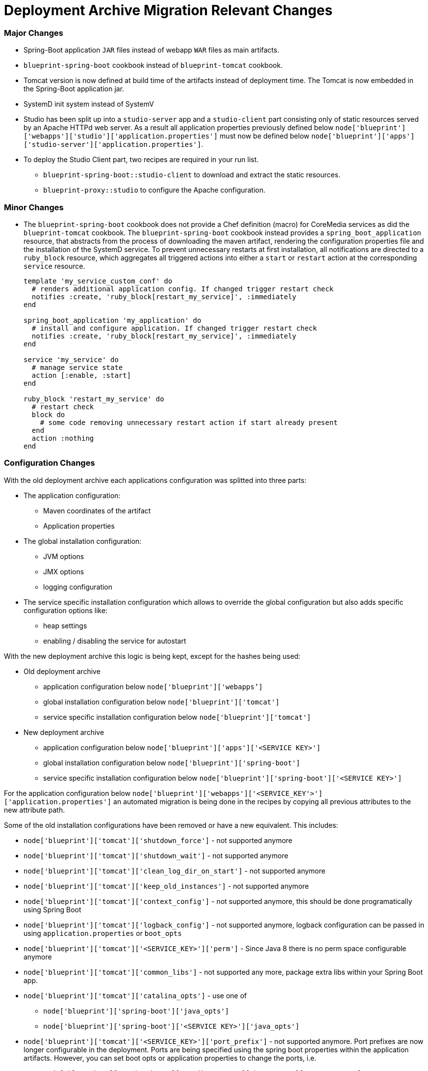 = Deployment Archive Migration Relevant Changes

[discrete]
=== Major Changes

* Spring-Boot application `+JAR+` files instead of webapp `+WAR+` files as main artifacts.
* `+blueprint-spring-boot+` cookbook instead of `+blueprint-tomcat+` cookbook.
* Tomcat version is now defined at build time of the artifacts instead of deployment time. The Tomcat is now
  embedded in the Spring-Boot application jar.
* SystemD init system instead of SystemV
* Studio has been split up into a `+studio-server+` app and a `+studio-client+` part consisting only of
  static resources served by an Apache HTTPd web server. As a result all application properties previously defined below
  `+node['blueprint']['webapps']['studio']['application.properties']+` must now be defined below
  `+node['blueprint']['apps']['studio-server']['application.properties']+`.
* To deploy the Studio Client part, two recipes are required in your run list.
** `blueprint-spring-boot::studio-client` to download and extract the static resources.
** `blueprint-proxy::studio` to configure the Apache configuration.

[discrete]
=== Minor Changes

* The `+blueprint-spring-boot+` cookbook does not provide a Chef definition (macro) for CoreMedia services as did the
  `+blueprint-tomcat+` cookbook. The `+blueprint-spring-boot+` cookbook instead provides a `+spring_boot_application+`
  resource, that abstracts from the process of downloading the maven artifact, rendering the configuration properties
  file and the installation of the SystemD service. To prevent unnecessary restarts at first installation, all
  notifications are directed to a `+ruby_block+` resource, which aggregates all triggered actions into either a
  `+start+` or `+restart+` action at the corresponding `+service+` resource.
+
[source,ruby]
----
template 'my_service_custom_conf' do
  # renders additional application config. If changed trigger restart check
  notifies :create, 'ruby_block[restart_my_service]', :immediately
end

spring_boot_application 'my_application' do
  # install and configure application. If changed trigger restart check
  notifies :create, 'ruby_block[restart_my_service]', :immediately
end

service 'my_service' do
  # manage service state
  action [:enable, :start]
end

ruby_block 'restart_my_service' do
  # restart check
  block do
    # some code removing unnecessary restart action if start already present
  end
  action :nothing
end
----

[discrete]
=== Configuration Changes

With the old deployment archive each applications configuration was splitted into three parts:

* The application configuration:
** Maven coordinates of the artifact
** Application properties
* The global installation configuration:
** JVM options
** JMX options
** logging configuration
* The service specific installation configuration which allows to override the global configuration but also adds
  specific configuration options like:
** heap settings
** enabling / disabling the service for autostart

With the new deployment archive this logic is being kept, except for the hashes being used:

* Old deployment archive
** application configuration below `+node['blueprint']['webapps’]+`
** global installation configuration below `+node['blueprint']['tomcat']+`
** service specific installation configuration below `+node['blueprint']['tomcat']+`
* New deployment archive
** application configuration below `+node['blueprint']['apps']['<SERVICE KEY>']+`
** global installation configuration below `+node['blueprint']['spring-boot']+`
** service specific installation configuration below `+node['blueprint']['spring-boot']['<SERVICE KEY>']+`

For the application configuration below `+node['blueprint']['webapps']['<SERVICE_KEY'>']['application.properties']+`
an automated migration is being done in the recipes by copying all previous attributes to the new attribute path.

Some of the old installation configurations have been removed or have a new equivalent. This includes:

* `+node['blueprint']['tomcat']['shutdown_force']+` - not supported anymore
* `+node['blueprint']['tomcat']['shutdown_wait']+` - not supported anymore
* `+node['blueprint']['tomcat']['clean_log_dir_on_start']+` - not supported anymore
* `+node['blueprint']['tomcat']['keep_old_instances']+` - not supported anymore
* `+node['blueprint']['tomcat']['context_config']+` - not supported anymore, this should be done programatically
   using Spring Boot
* `+node['blueprint']['tomcat']['logback_config']+` - not supported anymore, logback configuration can be passed in using
`+application.properties+` or `+boot_opts+`
* `+node['blueprint']['tomcat']['<SERVICE_KEY>']['perm']+` - Since Java 8 there is no perm space configurable anymore
* `+node['blueprint']['tomcat']['common_libs']+` - not supported any more, package extra libs within your Spring Boot app.
* `+node['blueprint']['tomcat']['catalina_opts']+` - use one of
** `+node['blueprint']['spring-boot']['java_opts']+`
** `+node['blueprint']['spring-boot']['<SERVICE KEY>']['java_opts']+`
* `+node['blueprint']['tomcat']['<SERVICE_KEY>']['port_prefix']+` - not supported anymore. Port prefixes are now longer
   configurable in the deployment. Ports are being specified using the spring boot properties within the application
   artifacts. However, you can set boot opts or application properties to change the ports, i.e. 
** `+node['blueprint']['spring-boot']['studio-server']['boot_opts']['server.port']+`
** `+node['blueprint']['apps']['studio-server']['application.properties']['server.port']+`

+
Keep in mind that if you do so, you need manually find references to the old ports and change them, this may include
hard coded references in recipes as well as properties of services using an endpoint of the modified service.
